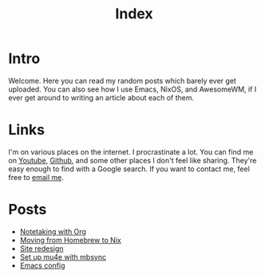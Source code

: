 :PROPERTIES:
:ID:       03B375FD-6F57-49B6-A1FC-C5D411FB5C48
:END:
#+title: Index
#+description: Welcome page of my website
#+options: toc:nil

* Intro

Welcome. Here you can read my random posts which barely ever get uploaded. You can also see how I use Emacs, NixOS, and AwesomeWM, if I ever get around to writing an article about each of them.

* Links

I'm on various places on the internet. I procrastinate a lot. You can find me on [[https://www.youtube.com/channel/UCUs99naenQw3RQxx1Rv-lNg][Youtube]], [[https://github.com/mcotocel][Github]], and some other places I don't feel like sharing. They're easy enough to find with a Google search. If you want to contact me, feel free to [[mailto:mcotocel@outlook.com][email me]].

* Posts

  - [[./blog/notetaking_with_org_roam.html][Notetaking with Org]]
  - [[./blog/homebrew_to_nix.html][Moving from Homebrew to Nix]]
  - [[./blog/site_redesign.html][Site redesign]]
  - [[./blog/mbsync_mu4e.html][Set up mu4e with mbsync]]
  - [[./blog/emacs.html][Emacs config]]

